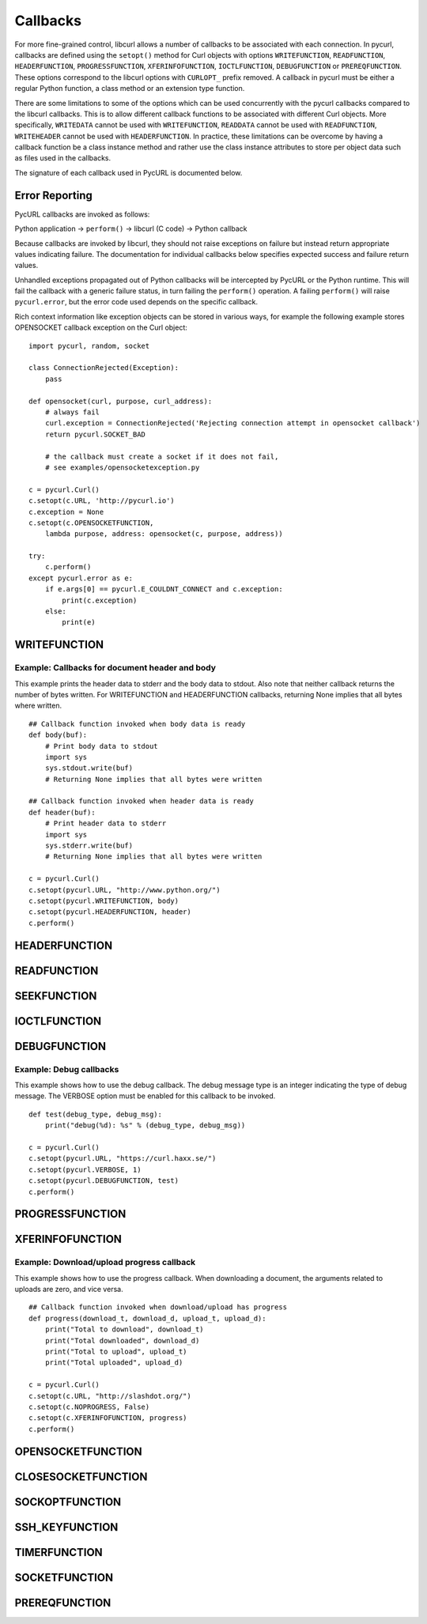 .. _callbacks:

Callbacks
=========

For more fine-grained control, libcurl allows a number of callbacks to be
associated with each connection. In pycurl, callbacks are defined using the
``setopt()`` method for Curl objects with options ``WRITEFUNCTION``,
``READFUNCTION``, ``HEADERFUNCTION``, ``PROGRESSFUNCTION``,
``XFERINFOFUNCTION``, ``IOCTLFUNCTION``, ``DEBUGFUNCTION`` or
``PREREQFUNCTION``. These options correspond to the libcurl options with ``CURLOPT_``
prefix removed. A callback in pycurl must be either a regular Python
function, a class method or an extension type function.

There are some limitations to some of the options which can be used
concurrently with the pycurl callbacks compared to the libcurl callbacks.
This is to allow different callback functions to be associated with different
Curl objects. More specifically, ``WRITEDATA`` cannot be used with
``WRITEFUNCTION``, ``READDATA`` cannot be used with ``READFUNCTION``,
``WRITEHEADER`` cannot be used with ``HEADERFUNCTION``.
In practice, these limitations can be overcome by having a
callback function be a class instance method and rather use the class
instance attributes to store per object data such as files used in the
callbacks.

The signature of each callback used in PycURL is documented below.


Error Reporting
---------------

PycURL callbacks are invoked as follows:

Python application -> ``perform()`` -> libcurl (C code) -> Python callback

Because callbacks are invoked by libcurl, they should not raise exceptions
on failure but instead return appropriate values indicating failure.
The documentation for individual callbacks below specifies expected success and
failure return values.

Unhandled exceptions propagated out of Python callbacks will be intercepted
by PycURL or the Python runtime. This will fail the callback with a
generic failure status, in turn failing the ``perform()`` operation.
A failing ``perform()`` will raise ``pycurl.error``, but the error code
used depends on the specific callback.

Rich context information like exception objects can be stored in various ways,
for example the following example stores OPENSOCKET callback exception on the
Curl object::

    import pycurl, random, socket

    class ConnectionRejected(Exception):
        pass

    def opensocket(curl, purpose, curl_address):
        # always fail
        curl.exception = ConnectionRejected('Rejecting connection attempt in opensocket callback')
        return pycurl.SOCKET_BAD
        
        # the callback must create a socket if it does not fail,
        # see examples/opensocketexception.py

    c = pycurl.Curl()
    c.setopt(c.URL, 'http://pycurl.io')
    c.exception = None
    c.setopt(c.OPENSOCKETFUNCTION,
        lambda purpose, address: opensocket(c, purpose, address))

    try:
        c.perform()
    except pycurl.error as e:
        if e.args[0] == pycurl.E_COULDNT_CONNECT and c.exception:
            print(c.exception)
        else:
            print(e)


WRITEFUNCTION
-------------

.. function:: WRITEFUNCTION(byte string) -> number of characters written

    Callback for writing data. Corresponds to `CURLOPT_WRITEFUNCTION`_
    in libcurl.

    On Python 3, the argument is of type ``bytes``.

    The ``WRITEFUNCTION`` callback may return the number of bytes written.
    If this number is not equal to the size of the byte string, this signifies
    an error and libcurl will abort the request. Returning ``None`` is an
    alternate way of indicating that the callback has consumed all of the
    string passed to it and, hence, succeeded.

    `write_test.py test`_ shows how to use ``WRITEFUNCTION``.


Example: Callbacks for document header and body
~~~~~~~~~~~~~~~~~~~~~~~~~~~~~~~~~~~~~~~~~~~~~~~

This example prints the header data to stderr and the body data to stdout.
Also note that neither callback returns the number of bytes written. For
WRITEFUNCTION and HEADERFUNCTION callbacks, returning None implies that all
bytes where written.

::

    ## Callback function invoked when body data is ready
    def body(buf):
        # Print body data to stdout
        import sys
        sys.stdout.write(buf)
        # Returning None implies that all bytes were written

    ## Callback function invoked when header data is ready
    def header(buf):
        # Print header data to stderr
        import sys
        sys.stderr.write(buf)
        # Returning None implies that all bytes were written

    c = pycurl.Curl()
    c.setopt(pycurl.URL, "http://www.python.org/")
    c.setopt(pycurl.WRITEFUNCTION, body)
    c.setopt(pycurl.HEADERFUNCTION, header)
    c.perform()


HEADERFUNCTION
--------------

.. function:: HEADERFUNCTION(byte string) -> number of characters written

    Callback for writing received headers. Corresponds to
    `CURLOPT_HEADERFUNCTION`_ in libcurl.

    On Python 3, the argument is of type ``bytes``.

    The ``HEADERFUNCTION`` callback may return the number of bytes written.
    If this number is not equal to the size of the byte string, this signifies
    an error and libcurl will abort the request. Returning ``None`` is an
    alternate way of indicating that the callback has consumed all of the
    string passed to it and, hence, succeeded.

    `header_test.py test`_ shows how to use ``WRITEFUNCTION``.


READFUNCTION
------------

.. function:: READFUNCTION(number of characters to read) -> byte string

    Callback for reading data. Corresponds to `CURLOPT_READFUNCTION`_ in
    libcurl.

    On Python 3, the callback must return either a byte string or a Unicode
    string consisting of ASCII code points only.

    In addition, ``READFUNCTION`` may return ``READFUNC_ABORT`` or
    ``READFUNC_PAUSE``. See the libcurl documentation for an explanation
    of these values.

    The `file_upload.py example`_ in the distribution contains example code for
    using ``READFUNCTION``.


.. _SEEKFUNCTION:

SEEKFUNCTION
------------

.. function:: SEEKFUNCTION(offset, origin) -> status

    Callback for seek operations. Corresponds to `CURLOPT_SEEKFUNCTION`_
    in libcurl.


IOCTLFUNCTION
-------------

.. function:: IOCTLFUNCTION(ioctl cmd) -> status

    Callback for I/O operations. Corresponds to `CURLOPT_IOCTLFUNCTION`_
    in libcurl.

    *Note:* this callback is deprecated. Use :ref:`SEEKFUNCTION <SEEKFUNCTION>` instead.


DEBUGFUNCTION
-------------

.. function:: DEBUGFUNCTION(debug message type, debug message byte string) -> None

    Callback for debug information. Corresponds to `CURLOPT_DEBUGFUNCTION`_
    in libcurl.

    *Changed in version 7.19.5.2:* The second argument to a ``DEBUGFUNCTION``
    callback is now of type ``bytes`` on Python 3. Previously the argument was
    of type ``str``.

    `debug_test.py test`_ shows how to use ``DEBUGFUNCTION``.


Example: Debug callbacks
~~~~~~~~~~~~~~~~~~~~~~~~

This example shows how to use the debug callback. The debug message type is
an integer indicating the type of debug message. The VERBOSE option must be
enabled for this callback to be invoked.

::

    def test(debug_type, debug_msg):
        print("debug(%d): %s" % (debug_type, debug_msg))

    c = pycurl.Curl()
    c.setopt(pycurl.URL, "https://curl.haxx.se/")
    c.setopt(pycurl.VERBOSE, 1)
    c.setopt(pycurl.DEBUGFUNCTION, test)
    c.perform()


PROGRESSFUNCTION
----------------

.. function:: PROGRESSFUNCTION(download total, downloaded, upload total, uploaded) -> status

    Callback for progress meter. Corresponds to `CURLOPT_PROGRESSFUNCTION`_
    in libcurl.

    ``PROGRESSFUNCTION`` receives amounts as floating point arguments to the
    callback. Since libcurl 7.32.0 ``PROGRESSFUNCTION`` is deprecated;
    ``XFERINFOFUNCTION`` should be used instead which receives amounts as
    long integers.

    ``NOPROGRESS`` option must be set for False libcurl to invoke a
    progress callback, as PycURL by default sets ``NOPROGRESS`` to True.


XFERINFOFUNCTION
----------------

.. function:: XFERINFOFUNCTION(download total, downloaded, upload total, uploaded) -> status

    Callback for progress meter. Corresponds to `CURLOPT_XFERINFOFUNCTION`_
    in libcurl.

    ``XFERINFOFUNCTION`` receives amounts as long integers.

    ``NOPROGRESS`` option must be set for False libcurl to invoke a
    progress callback, as PycURL by default sets ``NOPROGRESS`` to True.


Example: Download/upload progress callback
~~~~~~~~~~~~~~~~~~~~~~~~~~~~~~~~~~~~~~~~~~

This example shows how to use the progress callback. When downloading a
document, the arguments related to uploads are zero, and vice versa.

::

    ## Callback function invoked when download/upload has progress
    def progress(download_t, download_d, upload_t, upload_d):
        print("Total to download", download_t)
        print("Total downloaded", download_d)
        print("Total to upload", upload_t)
        print("Total uploaded", upload_d)

    c = pycurl.Curl()
    c.setopt(c.URL, "http://slashdot.org/")
    c.setopt(c.NOPROGRESS, False)
    c.setopt(c.XFERINFOFUNCTION, progress)
    c.perform()


OPENSOCKETFUNCTION
------------------

.. function:: OPENSOCKETFUNCTION(purpose, address) -> int

    Callback for opening sockets. Corresponds to
    `CURLOPT_OPENSOCKETFUNCTION`_ in libcurl.

    *purpose* is a ``SOCKTYPE_*`` value.

    *address* is a `namedtuple`_ with ``family``, ``socktype``, ``protocol``
    and ``addr`` fields, per `CURLOPT_OPENSOCKETFUNCTION`_ documentation.

    *addr* is an object representing the address. Currently the following
    address families are supported:

    - ``AF_INET``: *addr* is a 2-tuple of ``(host, port)``.
    - ``AF_INET6``: *addr* is a 4-tuple of ``(host, port, flow info, scope id)``.
    - ``AF_UNIX``: *addr* is a byte string containing path to the Unix socket.

      Availability: Unix.

    This behavior matches that of Python's `socket module`_.

    The callback should return a socket object, a socket file descriptor
    or a Python object with a ``fileno`` property containing the socket
    file descriptor.

    The callback may be unset by calling :ref:`setopt <setopt>` with ``None``
    as the value or by calling :ref:`unsetopt <unsetopt>`.

    `open_socket_cb_test.py test`_ shows how to use ``OPENSOCKETFUNCTION``.

    *Changed in version 7.21.5:* Previously, the callback received ``family``,
    ``socktype``, ``protocol`` and ``addr`` parameters (``purpose`` was
    not passed and ``address`` was flattened). Also, ``AF_INET6`` addresses
    were exposed as 2-tuples of ``(host, port)`` rather than 4-tuples.

    *Changed in version 7.19.3:* ``addr`` parameter added to the callback.


CLOSESOCKETFUNCTION
-------------------

.. function:: CLOSESOCKETFUNCTION(curlfd) -> int

    Callback for setting socket options. Corresponds to
    `CURLOPT_CLOSESOCKETFUNCTION`_ in libcurl.

    *curlfd* is the file descriptor to be closed.

    The callback should return an ``int``.

    The callback may be unset by calling :ref:`setopt <setopt>` with ``None``
    as the value or by calling :ref:`unsetopt <unsetopt>`.

    `close_socket_cb_test.py test`_ shows how to use ``CLOSESOCKETFUNCTION``.


SOCKOPTFUNCTION
---------------

.. function:: SOCKOPTFUNCTION(curlfd, purpose) -> int

    Callback for setting socket options. Corresponds to `CURLOPT_SOCKOPTFUNCTION`_
    in libcurl.

    *curlfd* is the file descriptor of the newly created socket.

    *purpose* is a ``SOCKTYPE_*`` value.

    The callback should return an ``int``.

    The callback may be unset by calling :ref:`setopt <setopt>` with ``None``
    as the value or by calling :ref:`unsetopt <unsetopt>`.

    `sockopt_cb_test.py test`_ shows how to use ``SOCKOPTFUNCTION``.


SSH_KEYFUNCTION
---------------

.. function:: SSH_KEYFUNCTION(known_key, found_key, match) -> int

    Callback for known host matching logic. Corresponds to
    `CURLOPT_SSH_KEYFUNCTION`_ in libcurl.

    *known_key* and *found_key* are instances of ``KhKey`` class which is a
    `namedtuple`_ with ``key`` and ``keytype`` fields, corresponding to
    libcurl's ``struct curl_khkey``::

        KhKey = namedtuple('KhKey', ('key', 'keytype'))

    On Python 2, the *key* field of ``KhKey`` is a ``str``. On Python 3, the
    *key* field is ``bytes``. *keytype* is an ``int``.

    *known_key* may be ``None`` when there is no known matching host key.

    ``SSH_KEYFUNCTION`` callback should return a ``KHSTAT_*`` value.

    The callback may be unset by calling :ref:`setopt <setopt>` with ``None``
    as the value or by calling :ref:`unsetopt <unsetopt>`.

    `ssh_key_cb_test.py test`_ shows how to use ``SSH_KEYFUNCTION``.


TIMERFUNCTION
-------------

.. function:: TIMERFUNCTION(timeout_ms) -> None

    Callback for installing a timer requested by libcurl. Corresponds to
    `CURLMOPT_TIMERFUNCTION`_.
    
    The application should arrange for a non-repeating timer to fire in
    ``timeout_ms`` milliseconds, at which point the application should call
    either :ref:`socket_action <multi-socket_action>` or
    :ref:`perform <multi-perform>`.
    
    See ``examples/multi-socket_action-select.py`` for an example program
    that uses the timer function and the socket function.


SOCKETFUNCTION
--------------

.. function:: SOCKETFUNCTION(what, sock_fd, multi, socketp) -> None

    Callback notifying the application about activity on libcurl sockets.
    Corresponds to `CURLMOPT_SOCKETFUNCTION`_.
    
    Note that the PycURL callback takes ``what`` as the first argument and
    ``sock_fd`` as the second argument, whereas the libcurl callback takes
    ``sock_fd`` as the first argument and ``what`` as the second argument.
    
    The ``userp`` ("private callback pointer") argument, as described in the
    ``CURLMOPT_SOCKETFUNCTION`` documentation, is set to the ``CurlMulti``
    instance.
    
    The ``socketp`` ("private socket pointer") argument, as described in the
    ``CURLMOPT_SOCKETFUNCTION`` documentation, is set to the value provided
    to the :ref:`assign <multi-assign>` method for the corresponding
    ``sock_fd``, or ``None`` if no value was assigned.
    
    See ``examples/multi-socket_action-select.py`` for an example program
    that uses the timer function and the socket function.


PREREQFUNCTION
---------------

.. function:: PREREQFUNCTION(conn_primary_ip, conn_local_ip, conn_primary_port, conn_local_port) -> int

    Callback called when a connection has been established, but before a
    request has been made. Corresponds to `CURLOPT_PREREQFUNCTION`_ in libcurl.

    *conn_primary_ip* is the primary IP address of the remote server established with this connection (as a string).

    *conn_local_ip* is the originating IP address for this connection (as a string).

    *conn_primary_port* is the primary port number on the remote server established with this connection.

    *conn_local_port* is the originating port number for this connection.

    The callback should return an ``int``, which must be either ``PREREQFUNC_OK`` (on success) or ``PREREQFUNC_ABORT`` to cause the transfer to fail with result ``ABORTED_BY_CALLBACK``.

    The callback may be unset by calling :ref:`setopt <setopt>` with ``None``
    as the value or by calling :ref:`unsetopt <unsetopt>`.

    `prereq_cb_test.py test`_ shows how to use ``PREREQFUNCTION``.


.. _CURLOPT_HEADERFUNCTION: https://curl.haxx.se/libcurl/c/CURLOPT_HEADERFUNCTION.html
.. _CURLOPT_WRITEFUNCTION: https://curl.haxx.se/libcurl/c/CURLOPT_WRITEFUNCTION.html
.. _CURLOPT_READFUNCTION: https://curl.haxx.se/libcurl/c/CURLOPT_READFUNCTION.html
.. _CURLOPT_PROGRESSFUNCTION: https://curl.haxx.se/libcurl/c/CURLOPT_PROGRESSFUNCTION.html
.. _CURLOPT_XFERINFOFUNCTION: https://curl.haxx.se/libcurl/c/CURLOPT_XFERINFOFUNCTION.html
.. _CURLOPT_DEBUGFUNCTION: https://curl.haxx.se/libcurl/c/CURLOPT_DEBUGFUNCTION.html
.. _CURLOPT_SEEKFUNCTION: https://curl.haxx.se/libcurl/c/CURLOPT_SEEKFUNCTION.html
.. _CURLOPT_IOCTLFUNCTION: https://curl.haxx.se/libcurl/c/CURLOPT_IOCTLFUNCTION.html
.. _file_upload.py example: https://github.com/pycurl/pycurl/blob/master/examples/file_upload.py
.. _write_test.py test: https://github.com/pycurl/pycurl/blob/master/tests/write_test.py
.. _header_test.py test: https://github.com/pycurl/pycurl/blob/master/tests/header_test.py
.. _debug_test.py test: https://github.com/pycurl/pycurl/blob/master/tests/debug_test.py
.. _CURLOPT_SSH_KEYFUNCTION: https://curl.haxx.se/libcurl/c/CURLOPT_SSH_KEYFUNCTION.html
.. _namedtuple: https://docs.python.org/library/collections.html#collections.namedtuple
.. _CURLOPT_SOCKOPTFUNCTION: https://curl.haxx.se/libcurl/c/CURLOPT_SOCKOPTFUNCTION.html
.. _sockopt_cb_test.py test: https://github.com/pycurl/pycurl/blob/master/tests/sockopt_cb_test.py
.. _ssh_key_cb_test.py test: https://github.com/pycurl/pycurl/blob/master/tests/ssh_key_cb_test.py
.. _CURLOPT_CLOSESOCKETFUNCTION: https://curl.haxx.se/libcurl/c/CURLOPT_CLOSESOCKETFUNCTION.html
.. _close_socket_cb_test.py test: https://github.com/pycurl/pycurl/blob/master/tests/close_socket_cb_test.py
.. _CURLOPT_OPENSOCKETFUNCTION: https://curl.haxx.se/libcurl/c/CURLOPT_OPENSOCKETFUNCTION.html
.. _open_socket_cb_test.py test: https://github.com/pycurl/pycurl/blob/master/tests/open_socket_cb_test.py
.. _socket module: https://docs.python.org/library/socket.html
.. _CURLMOPT_TIMERFUNCTION: https://curl.se/libcurl/c/CURLMOPT_TIMERFUNCTION.html
.. _CURLMOPT_SOCKETFUNCTION: https://curl.se/libcurl/c/CURLMOPT_SOCKETFUNCTION.html
.. _CURLOPT_PREREQFUNCTION: https://curl.se/libcurl/c/CURLOPT_PREREQFUNCTION.html
.. _prereq_cb_test.py test: https://github.com/pycurl/pycurl/blob/master/tests/prereq_cb_test.py
